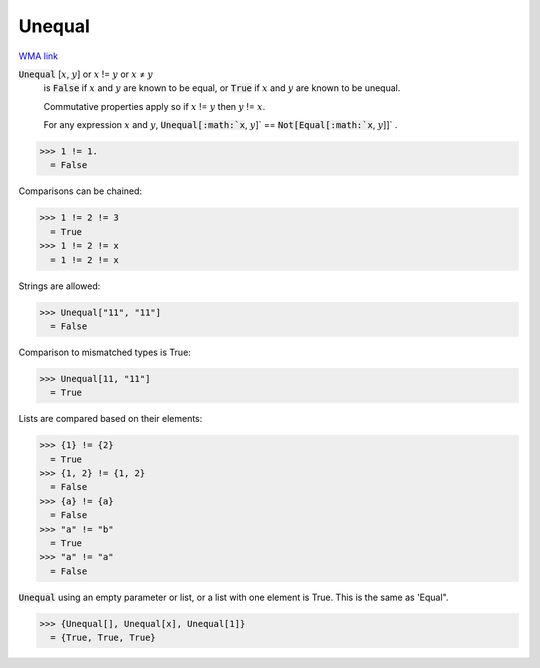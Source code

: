 Unequal
=======

`WMA link <https://reference.wolfram.com/language/ref/Unequal.html>`_


:code:`Unequal` [:math:`x`, :math:`y`] or :math:`x` != :math:`y` or :math:`x` ≠ :math:`y`
    is :code:`False`  if :math:`x` and :math:`y` are known to be equal, or :code:`True`  if :math:`x`           and :math:`y` are known to be unequal.
    
    Commutative properties apply so if :math:`x` != :math:`y` then :math:`y` != :math:`x`.
    
    For any expression :math:`x` and :math:`y`, :code:`Unequal[:math:`x`, :math:`y`]`  == :code:`Not[Equal[:math:`x`, :math:`y`]]` .





>>> 1 != 1.
  = False

Comparisons can be chained:

>>> 1 != 2 != 3
  = True
>>> 1 != 2 != x
  = 1 != 2 != x

Strings are allowed:

>>> Unequal["11", "11"]
  = False

Comparison to mismatched types is True:

>>> Unequal[11, "11"]
  = True

Lists are compared based on their elements:

>>> {1} != {2}
  = True
>>> {1, 2} != {1, 2}
  = False
>>> {a} != {a}
  = False
>>> "a" != "b"
  = True
>>> "a" != "a"
  = False

:code:`Unequal`  using an empty parameter or list, or a list with one element is True. This is the same as 'Equal".

>>> {Unequal[], Unequal[x], Unequal[1]}
  = {True, True, True}
